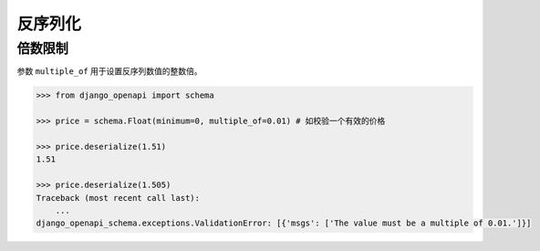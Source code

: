 反序列化
========


倍数限制
^^^^^^^^

参数 ``multiple_of`` 用于设置反序列数值的整数倍。

.. code-block::

    >>> from django_openapi import schema

    >>> price = schema.Float(minimum=0, multiple_of=0.01) # 如校验一个有效的价格

    >>> price.deserialize(1.51)
    1.51

    >>> price.deserialize(1.505)
    Traceback (most recent call last):
        ...
    django_openapi_schema.exceptions.ValidationError: [{'msgs': ['The value must be a multiple of 0.01.']}]